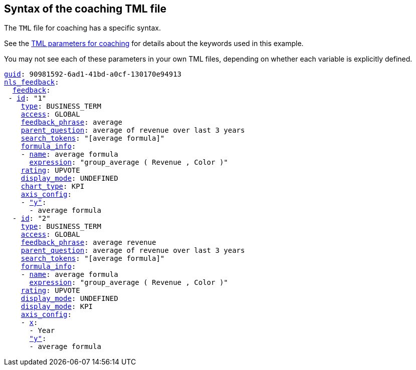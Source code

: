 == Syntax of the coaching TML file

The `TML` file for coaching has a specific syntax.

See the <<feedback-parameters,TML parameters for coaching>> for details about the keywords used in this example.

You may not see each of these parameters in your own TML files, depending on whether each variable is explicitly defined.


[subs=+macros]
....
<<guid,guid>>: 90981592-6ad1-41bd-a0cf-130170e94913
<<nls_feedback,nls_feedback>>:
  <<feedback,feedback>>:
 - <<id,id>>: "1"
    <<type,type>>: BUSINESS_TERM
    <<access,access>>: GLOBAL
    <<feedback_phrase,feedback_phrase>>: average
    <<parent_question,parent_question>>: average of revenue over last 3 years
    <<search_tokens,search_tokens>>: "[average formula]"
    <<formula_info,formula_info>>:
    - <<name,name>>: average formula
      <<expression,expression>>: "group_average ( Revenue , Color )"
    <<rating,rating>>: UPVOTE
    <<display_mode,display_mode>>: UNDEFINED
    <<chart_type,chart_type>>: KPI
    <<axis_config,axis_config>>:
    - <<y,"y">>:
      - average formula
  - <<id,id>>: "2"
    <<type,type>>: BUSINESS_TERM
    <<access,access>>: GLOBAL
    <<feedback_phrase,feedback_phrase>>: average revenue
    <<parent_question,parent_question>>: average of revenue over last 3 years
    <<search_tokens,search_tokens>>: "[average formula]"
    <<formula_info,formula_info>>:
    - <<name,name>>: average formula
      <<expression,expression>>: "group_average ( Revenue , Color )"
    <<rating,rating>>: UPVOTE
    <<display_mode,display_mode>>: UNDEFINED
    <<chart_type,display_mode>>: KPI
    <<axis_config,axis_config>>:
    - <<x,x>>:
      - Year
      <<y,"y">>:
      - average formula


....
